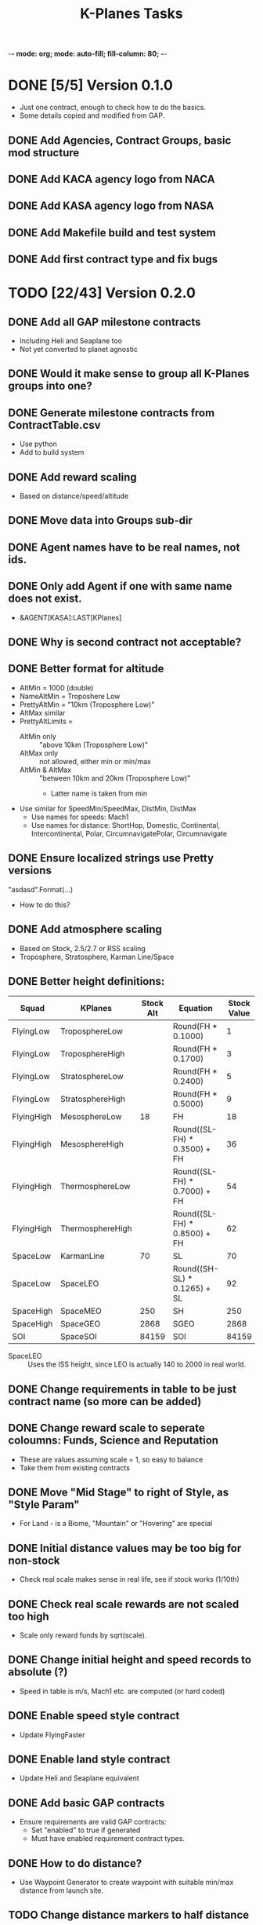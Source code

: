 -*- mode: org; mode: auto-fill; fill-column: 80; -*-
#+TITLE: K-Planes Tasks
#+STARTUP: indent overview
#+TODO: TODO DEFER | DONE

* DONE [5/5] Version 0.1.0
- Just one contract, enough to check how to do the basics.
- Some details copied and modified from GAP.
  
** DONE Add Agencies, Contract Groups, basic mod structure
** DONE Add KACA agency logo from NACA
** DONE Add KASA agency logo from NASA
** DONE Add Makefile build and test system
** DONE Add first contract type and fix bugs

* TODO [22/43] Version 0.2.0

** DONE Add all GAP milestone contracts
- Including Heli and Seaplane too
- Not yet converted to planet agnostic
** DONE Would it make sense to group all K-Planes groups into one?
** DONE Generate milestone contracts from ContractTable.csv
- Use python
- Add to build system
** DONE Add reward scaling
- Based on distance/speed/altitude  
** DONE Move data into Groups sub-dir
** DONE Agent names have to be real names, not ids.
** DONE Only add Agent if one with same name does not exist.
- &AGENT[KASA]:LAST[KPlanes]
** DONE Why is second contract not acceptable?
** DONE Better format for altitude
- AltMin = 1000 (double)
- NameAltMin = Troposhere Low
- PrettyAltMin = "10km (Troposphere Low)"
- AltMax similar
- PrettyAltLimits =
  - AltMin only :: "above 10km (Troposphere Low)"
  - AltMax only :: not allowed, either min or min/max
  - AltMin & AltMax :: "between 10km and 20km (Troposphere Low)"
    - Latter name is taken from min
- Use similar for SpeedMin/SpeedMax, DistMin, DistMax
  - Use names for speeds: Mach1
  - Use names for distance: ShortHop, Domestic, Continental, Intercontinental,
    Polar, CircumnavigatePolar, Circumnavigate
** DONE Ensure localized strings use Pretty versions
"asdasd".Format(...)
- How to do this?
** DONE Add atmosphere scaling
- Based on Stock, 2.5/2.7 or RSS scaling
- Troposphere, Stratosphere, Karman Line/Space
** DONE Better height definitions:

| Squad      | KPlanes          | Stock Alt | Equation                     | Stock Value | RSS Value | Actual |
|------------+------------------+-----------+------------------------------+-------------+-----------+--------|
| FlyingLow  | TroposphereLow   |           | Round(FH * 0.1000)           |           1 |         5 |        |
| FlyingLow  | TroposphereHigh  |           | Round(FH * 0.1700)           |           3 |         8 |        |
| FlyingLow  | StratosphereLow  |           | Round(FH * 0.2400)           |           5 |        12 |     12 |
| FlyingLow  | StratosphereHigh |           | Round(FH * 0.5000)           |           9 |        25 |        |
|------------+------------------+-----------+------------------------------+-------------+-----------+--------|
| FlyingHigh | MesosphereLow    |        18 | FH                           |          18 |        50 |     50 |
| FlyingHigh | MesosphereHigh   |           | Round((SL-FH) * 0.3500) + FH |          36 |        67 |        |
| FlyingHigh | ThermosphereLow  |           | Round((SL-FH) * 0.7000) + FH |          54 |        85 |     85 |
| FlyingHigh | ThermosphereHigh |           | Round((SL-FH) * 0.8500) + FH |          62 |        92 |        |
|------------+------------------+-----------+------------------------------+-------------+-----------+--------|
| SpaceLow   | KarmanLine       |        70 | SL                           |          70 |       100 |    100 |
| SpaceLow   | SpaceLEO         |           | Round((SH-SL) * 0.1265) + SL |          92 |           |    340 |
|------------+------------------+-----------+------------------------------+-------------+-----------+--------|
| SpaceHigh  | SpaceMEO         |       250 | SH                           |         250 |           |   2000 |
| SpaceHigh  | SpaceGEO         |      2868 | SGEO                         |        2868 |     35786 |  35786 |
|------------+------------------+-----------+------------------------------+-------------+-----------+--------|
| SOI        | SpaceSOI         |     84159 | SOI                          |       84159 |           |    N/A |

- SpaceLEO :: Uses the ISS height, since LEO is actually 140 to 2000 in real world.

** DONE Change requirements in table to be just contract name (so more can be added)
** DONE Change reward scale to seperate coloumns: Funds, Science and Reputation
- These are values assuming scale = 1, so easy to balance
- Take them from existing contracts
** DONE Move "Mid Stage" to right of Style, as "Style Param"
- For Land - is a Biome, "Mountain" or "Hovering" are special
** DONE Initial distance values may be too big for non-stock
- Check real scale makes sense in real life, see if stock works (1/10th)
** DONE Check real scale rewards are not scaled too high
- Scale only reward funds by sqrt(scale).
** DONE Change initial height and speed records to absolute (?)
- Speed in table is m/s, Mach1 etc. are computed (or hard coded)
** DONE Enable speed style contract
- Update FlyingFaster
** DONE Enable land style contract
- Update Heli and Seaplane equivalent
** DONE Add basic GAP contracts
- Ensure requirements are valid GAP contracts:
  - Set "enabled" to true if generated
  - Must have enabled requirement contract types.
** DONE How to do distance?
- Use Waypoint Generator to create waypoint with suitable min/max distance from launch
  site.
** TODO Change distance markers to half distance
** TODO Change loc entries to use @vars not Format
** TODO Ensure distances are always rounded 1000m (ie. pretty 10km)
** TODO Ensure speeds are always rounded 1m/s (ie. pretty 10m/s)
** TODO Ensure alts are always rounded 500m min if less than 10000, 1km greater
** TODO Change PrettyXXX to use ToString
- eg. for alt:: d >= 10000 ? ToString("#,#,,.#") + "km" : ToString("#,#") + "m"
** TODO Extract localized data from GAP into loc file
** TODO Change speed records to computed Mach values
- Rather than Mach 1 which is height dependant
- Possibly have Mach 1, Mach 3 and Mach 5 as targets but very fixed for altitude
  (where they make sense) with equivalent surface speed
- To emulate X-1, X-15, SR-71 style records
- Vessel.mach and CelestialBody can compute this based on pressure,temp,density
  - Might have to have code to do this properly?
  - Until then fixed number?
** TODO Ensure craft do not misuse rockets
- Jets are always allowed, change field to "Rockets?"
- Some contracts allow for rockets
  - Rockets can only be used above a min altitude (specific to contract)
  - Check by ensuring resource usage of oxidizer is zero (?)
** TODO Pole / Equatorial distance
- For pole :: must reach pole waypoint and return to KSC
- For around the world :: place waypoint 90 W, 270 W on equator then return to
  KSC
- Possibly calculate great circle with start point and 90 W?
** TODO Ensure craft do not misuse staging
- Allow staging for some contracts.
** TODO Ensure craft do not misuse parachutes
- Parachutes can only be used after landing.
** TODO Add description/notes for limitations:
- No rockets (unless allowed)
- No staging (unless allowed, or for payload)
- No parachute usage until landed
** TODO How to do air launch?
- Allow one staging event
- Before staging, whole craft is validated
- Staging must occur:
  - Above a certain height
  - Remaining craft is then validated again
- Player must also land other aircraft
** TODO How to do payload delivery?
- Allow one staging event
- Must occur above a certain height
- Primary craft is validated
- Secondary craft can be made of anything, but must exceed payload mass
- Player must land primary
- Must create a new vessel with only parts from launcher
  - Behaviour and expressions with parameter completion to record on launch
  - Behaviour and expressions to check after orbit, when no staging fails (allowed)
- New vessel remains in orbit
- Launcher returns
** TODO Add support for "realistic" agents and naming
- NACA and NASA
- Changes to descriptions
- Change K-Planes to X-Planes (mod name does not change)
** TODO Provide stock example craft for some records
** TODO Provide modded example craft for some records
** TODO Add more localization
- between/above/below loc
- etc.
** TODO Add automated GitHub release
** TODO Add CKAN information
** TODO Add automated SpaceDock release

* Contract Table

- See ContractTable.csv
